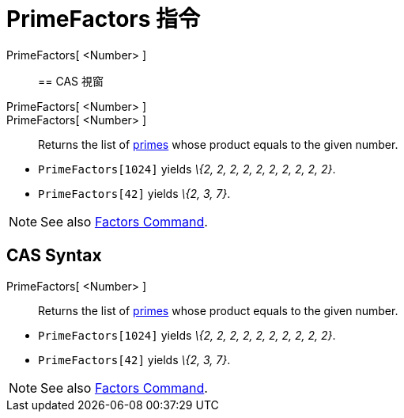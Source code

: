 = PrimeFactors 指令
:page-en: commands/PrimeFactors
ifdef::env-github[:imagesdir: /zh/modules/ROOT/assets/images]

PrimeFactors[ <Number> ]::

== CAS 視窗

PrimeFactors[ <Number> ]::
PrimeFactors[ <Number> ]::
  Returns the list of https://en.wikipedia.org/wiki/Prime_number[primes] whose product equals to the given number.

[EXAMPLE]
====


* `++PrimeFactors[1024]++` yields _\{2, 2, 2, 2, 2, 2, 2, 2, 2, 2}_.
* `++PrimeFactors[42]++` yields _\{2, 3, 7}_.

====

[NOTE]
====
See also xref:/s_index_php?title=Factors_Command_action=edit_redlink=1.adoc[Factors Command].

====

== CAS Syntax

PrimeFactors[ <Number> ]::
  Returns the list of https://en.wikipedia.org/wiki/Prime_number[primes] whose product equals to the given number.

[EXAMPLE]
====


* `++PrimeFactors[1024]++` yields _\{2, 2, 2, 2, 2, 2, 2, 2, 2, 2}_.
* `++PrimeFactors[42]++` yields _\{2, 3, 7}_.

====

[NOTE]
====
See also xref:/s_index_php?title=Factors_Command_action=edit_redlink=1.adoc[Factors Command].

====
